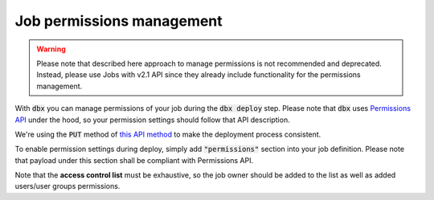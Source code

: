 Job permissions management
==========================

.. warning::

    Please note that described here approach to manage permissions is not recommended and deprecated.
    Instead, please use Jobs with v2.1 API since they already include functionality for the permissions management.

With :code:`dbx` you can manage permissions of your job during the :code:`dbx deploy` step.
Please note that :code:`dbx` uses `Permissions API <https://docs.databricks.com/dev-tools/api/latest/permissions.html>`_ under the hood, so your permission settings should follow that API description.

We're using the :code:`PUT` method of `this API method <https://docs.databricks.com/dev-tools/api/latest/permissions.html#operation/update-all-job-permissions>`_ to make the deployment process consistent.

To enable permission settings during deploy, simply add :code:`"permissions"` section into your job definition. Please note that payload under this section shall be compliant with Permissions API.

.. tabs::

   .. tab:: JSON

      .. literalinclude:: ../../../tests/deployment-configs/09-permissions.json
         :language: JSON

   .. tab:: YAML

      .. literalinclude:: ../../../tests/deployment-configs/09-permissions.yaml
         :language: yaml

Note that the **access control list** must be exhaustive, so the job owner should be added to the list as well as added users/user groups permissions.

